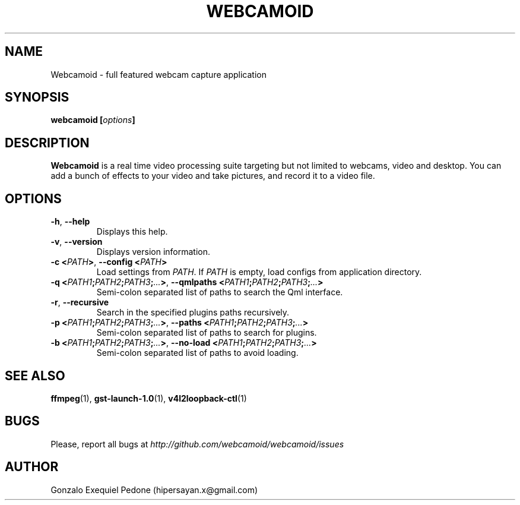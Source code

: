.\" Manpage for Webcamoid.
.\" Contact hipersayan.x@gmail.com to correct errors or typos.
.\"
.\" %%%LICENSE_START(GPL_NOVERSION_ONELINE)
.\" Distributed under GPLv3+
.\" %%%LICENSE_END
.\"
.TH WEBCAMOID 1 "16 May 2017" "Version 8.0.0" "Webcamoid Users's Manual"
.SH NAME
Webcamoid \- full featured webcam capture application
.SH SYNOPSIS
.B webcamoid [\fIoptions\fP]
.SH DESCRIPTION
.B Webcamoid
is a real time video processing suite targeting but not limited to
webcams, video and desktop. You can add a bunch of effects to your video and
take pictures, and record it to a video file.
.SH OPTIONS
.TP
.BR \-h ", " \-\-help
Displays this help.
.TP
.BR \-v ", " \-\-version
Displays version information.
.TP
.BR \-c\ <\fIPATH\fP> ", " \-\-config\ <\fIPATH\fP>
Load settings from \fIPATH\fP. If \fIPATH\fP is empty, load configs from application directory.
.TP
.BR \-q\ <\fIPATH1\fP;\fIPATH2\fP;\fIPATH3\fP;\fI...\fP> ", " \-\-qmlpaths\ <\fIPATH1\fP;\fIPATH2\fP;\fIPATH3\fP;\fI...\fP>
Semi-colon separated list of paths to search the Qml interface.
.TP
.BR \-r ", " \-\-recursive
Search in the specified plugins paths recursively.
.TP
.BR \-p\ <\fIPATH1\fP;\fIPATH2\fP;\fIPATH3\fP;\fI...\fP> ", " \-\-paths\ <\fIPATH1\fP;\fIPATH2\fP;\fIPATH3\fP;\fI...\fP>
Semi-colon separated list of paths to search for plugins.
.TP
.BR \-b\ <\fIPATH1\fP;\fIPATH2\fP;\fIPATH3\fP;\fI...\fP> ", " \-\-no\-load\ <\fIPATH1\fP;\fIPATH2\fP;\fIPATH3\fP;\fI...\fP>
Semi-colon separated list of paths to avoid loading.
.SH SEE ALSO
.BR ffmpeg (1),
.BR gst\-launch\-1.0 (1),
.BR v4l2loopback\-ctl (1)
.SH BUGS
Please, report all bugs at
.I http://github.com/webcamoid/webcamoid/issues
.SH AUTHOR
Gonzalo Exequiel Pedone (hipersayan.x@gmail.com)
